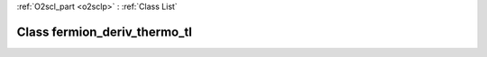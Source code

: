 :ref:`O2scl_part <o2sclp>` : :ref:`Class List`

.. _fermion_deriv_thermo_tl:

Class fermion_deriv_thermo_tl
=============================

.. doxygenclass:: o2scl::fermion_deriv_thermo_tl
